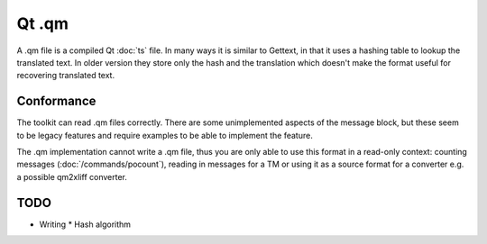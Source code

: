 
.. _pages/toolkit/qm#qt_.qm:

Qt .qm
******

A .qm file is a compiled Qt :doc:`ts` file.  In many ways it is similar to Gettext, in that it uses a hashing table to lookup the translated text.  In older version they store only the hash and the translation which doesn't make the format useful for recovering translated text.

.. _pages/toolkit/qm#conformance:

Conformance
===========

The toolkit can read .qm files correctly.  There are some unimplemented aspects of the message block, but these seem to be legacy features and require examples to be able to implement the feature.

The .qm implementation cannot write a .qm file, thus you are only able to use this format in a read-only context: counting messages (:doc:`/commands/pocount`), reading in messages for a TM or using it as a source format for a converter e.g. a possible qm2xliff converter.

.. _pages/toolkit/qm#todo:

TODO
====

* Writing
  * Hash algorithm

